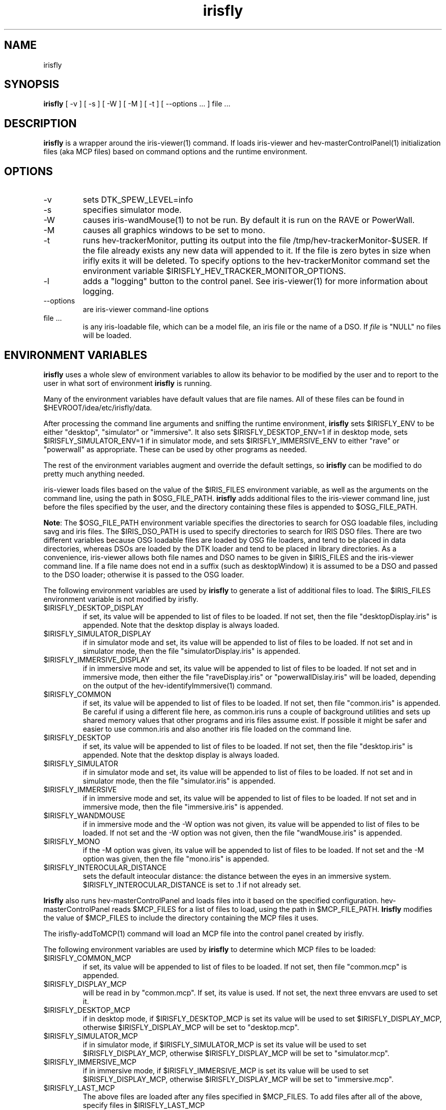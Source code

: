 .TH irisfly 1 "February 2011 (minor fix 2/2015, small update 8/2116)"

.SH NAME
irisfly

.SH SYNOPSIS 
.B irisfly
[ -v ] [ -s ] [ -W ] [ -M ] [ -t ] [ --options ... ] file ... 

.SH DESCRIPTION

\fBirisfly\fR is a wrapper around the iris-viewer(1) command.  If loads iris-viewer and
hev-masterControlPanel(1) initialization files (aka MCP files) based on command options and the
runtime environment.

.SH OPTIONS

.IP -v 
sets DTK_SPEW_LEVEL=info

.IP -s 
specifies simulator mode.

.IP -W 
causes iris-wandMouse(1) to not be run.  By default it is run on the RAVE or PowerWall.

.IP -M 
causes all graphics windows to be set to mono.

.IP -t
runs hev-trackerMonitor, putting its output into the file
/tmp/hev-trackerMonitor-$USER. If the file already exists any new data will
appended to it. If the file is zero bytes in size when irifly exits it will be
deleted. To specify options to the hev-trackerMonitor command
set the environment variable $IRISFLY_HEV_TRACKER_MONITOR_OPTIONS.

.IP -l 
adds a "logging" button to the control panel. See iris-viewer(1) for more
information about logging.

.IP --options
are iris-viewer command-line options

.IP "file ..."
is any iris-loadable file, which can be a model file, an iris file or the
name of a DSO.  If \fIfile\fR is "NULL" no files will be loaded.

.SH ENVIRONMENT VARIABLES

\fBirisfly\fR uses a whole slew of environment variables to allow its behavior to
be modified by the user and to report to the user in what sort of environment
\fBirisfly\fR is running.  

Many of the environment variables have default values that are file
names. All of these files can be found in $HEVROOT/idea/etc/irisfly/data.

After processing the command line arguments and sniffing the runtime
environment, \fBirisfly\fR sets $IRISFLY_ENV to be either "desktop",
"simulator" or "immersive".  It also sets $IRISFLY_DESKTOP_ENV=1 if in desktop
mode, sets $IRISFLY_SIMULATOR_ENV=1 if in simulator mode, and sets
$IRISFLY_IMMERSIVE_ENV to either "rave" or "powerwall" as appropriate.  These
can be used by other programs as needed.

The rest of the environment variables augment and override the default
settings, so \fBirisfly\fR can be modified to do pretty much anything
needed.

iris-viewer loads files based on the value of the $IRIS_FILES environment
variable, as well as the arguments on the command line, using the path in
$OSG_FILE_PATH. \fBirisfly\fR adds additional files to the iris-viewer
command line, just before the files specified by the user, and the directory
containing these files is appended to $OSG_FILE_PATH.

\fBNote\fR: The $OSG_FILE_PATH environment variable specifies the directories to
search for OSG loadable files, including savg and iris files.  The
$IRIS_DSO_PATH is used to specify directories to search for IRIS DSO
files.  There are two different variables because OSG loadable files are
loaded by OSG file loaders, and tend to be placed in data directories,
whereas DSOs are loaded by the DTK loader and tend to be placed in library
directories.  As a convenience, iris-viewer allows both file names and DSO names
to be given in $IRIS_FILES and the iris-viewer command line.  If a file name
does not end in a suffix (such as desktopWindow) it is assumed to be a DSO
and passed to the DSO loader; otherwise it is passed to the OSG loader.

The following environment variables are used by \fBirisfly\fR to 
generate a list of additional files to load.  The $IRIS_FILES environment
variable is not modified by irisfly.

.IP $IRISFLY_DESKTOP_DISPLAY
if set, its value will be appended to list of files to be loaded.  If
not set, then the file "desktopDisplay.iris" is appended.  Note that the
desktop display is always loaded.

.IP $IRISFLY_SIMULATOR_DISPLAY
if in simulator mode and set, its value will be appended to list of files to be loaded.  If
not set and in simulator mode, then the file "simulatorDisplay.iris" is appended.

.IP $IRISFLY_IMMERSIVE_DISPLAY
if in immersive mode and set, its value will be appended to list of files to be loaded.  If
not set and in immersive mode, then either the file "raveDisplay.iris" or "powerwallDislay.iris" will be
loaded, depending on the output of the hev-identifyImmersive(1) command.

.IP $IRISFLY_COMMON
if set, its value will be appended to list of files to be loaded.  If not set, then file
"common.iris" is appended.  Be careful if using a different file here, as
common.iris runs a couple of background utilities and sets up shared memory
values that other programs and iris files assume exist.  If possible it
might be safer and easier to use common.iris and also another iris file
loaded on the command line.

.IP $IRISFLY_DESKTOP
if set, its value will be appended to list of files to be loaded.  If
not set, then the file "desktop.iris" is appended.  Note that the
desktop display is always loaded.

.IP $IRISFLY_SIMULATOR
if in simulator mode and set, its value will be appended to list of files to be loaded.  If
not set and in simulator mode, then the file "simulator.iris" is appended.

.IP $IRISFLY_IMMERSIVE
if in immersive mode and set, its value will be appended to list of files to be loaded.  If
not set and in immersive mode, then the file "immersive.iris" is appended.

.IP $IRISFLY_WANDMOUSE
if in immersive mode and the -W option was not given, its value will be appended to list of files to be loaded.  If
not set and the -W option was not given, then the file "wandMouse.iris" is appended.

.IP $IRISFLY_MONO
if the -M option was given, its value will be appended to list of files to be loaded.  If
not set and the -M option was given, then the file "mono.iris" is appended.

.IP $IRISFLY_INTEROCULAR_DISTANCE
sets the default inteocular distance: the distance between the eyes
in an immersive system. $IRISFLY_INTEROCULAR_DISTANCE is set to .1
if not already set.

.P
\fBIrisfly\fR also runs hev-masterControlPanel and loads files into it based
on the specified configuration.  hev-masterControlPanel reads $MCP_FILES for
a list of files to load, using the path in $MCP_FILE_PATH.  \fBIrisfly\fR
modifies the value of $MCP_FILES to include the directory containing the MCP
files it uses.

The irisfly-addToMCP(1) command will load an MCP file into the control panel
created by irisfly.

The following environment variables are used by \fBirisfly\fR to determine
which MCP files to be loaded:

.IP $IRISFLY_COMMON_MCP
if set, its value will be appended to list of files to be loaded.  If
not set, then file "common.mcp" is appended.

.IP $IRISFLY_DISPLAY_MCP
will be read in by "common.mcp".  If set, its value is used.  If not set,
the next three envvars are used to set it.

.IP $IRISFLY_DESKTOP_MCP
if in desktop mode, if $IRISFLY_DESKTOP_MCP is set its value will be used to
set $IRISFLY_DISPLAY_MCP, otherwise $IRISFLY_DISPLAY_MCP will be set to "desktop.mcp".

.IP $IRISFLY_SIMULATOR_MCP
if in simulator mode, if $IRISFLY_SIMULATOR_MCP is set its value will be used to
set $IRISFLY_DISPLAY_MCP, otherwise $IRISFLY_DISPLAY_MCP will be set to "simulator.mcp".

.IP $IRISFLY_IMMERSIVE_MCP
if in immersive mode, if $IRISFLY_IMMERSIVE_MCP is set its value will be used to
set $IRISFLY_DISPLAY_MCP, otherwise $IRISFLY_DISPLAY_MCP will be set to "immersive.mcp".

.IP $IRISFLY_LAST_MCP
The above files are loaded after any files specified in $MCP_FILES.  To add
files after all of the above, specify files in $IRISFLY_LAST_MCP

.IP $IRISFLY_MCP_X11_IMMERSIVE_OPTIONS
is used to pass X11 options to programs started by the
\fBirisfly\fR-supplied MCP files in an immersive environment.  If the
environment is not immersive, $IRISFLY_MCP_X11_IMMERSIVE_OPTIONS is ignored.
If $IRISFLY_MCP_X11_IMMERSIVE_OPTIONS is set, \fBirisfly\fR will just pass
it through unmodified.  If $IRISFLY_MCP_X11_IMMERSIVE_OPTIONS is not set it
will get set to the value "-geometry +512+0".  The motivation behind
$IRISFLY_MCP_X11_IMMERSIVE_OPTIONS is to cause GUI windows to be positioned
within the viewport of the immersive screen.

.IP $IRISFLY_HEV_TRACKER_MONITOR_OPTIONS
can be used to pass options to the hev-trackerMonitor program. See the -t
option above for more details.

.IP $__GL_FSAA_MODE
is used to specify the Nvidia FSAA mode. The default is 14.
To turn FSSA off, set to 0. To see a list execute the command:

	\fBnvidia-settings --query=fsaa --verbose\fR

For example: \fBenv __GL_FSAA_MODE=0 ./rundemo\fR

 
.P
The default MCP files read in other MCP files.  For example, desktop.mcp
reads in desktopWand.mcp.
To modify the desktop menus, $IRISFLY_DESKTOP_MCP could be set to
an alternative file, or the default file desktopWand.mcp could be
replaced by another file named desktopWand.mcp that is found earlier
in $MCP_FILE_PATH.

.P
Some of the MCP files call hev-shmOnOff(1) to cause  


programs to be run when
their virtual button is clicked. (A click is an on-off sequence, so all of
the hev-shmOnOff input files only specify what to do when the button is
pressed, and ignores button releases.)  To allow the commands to be
overridden, the hev-shmOnOff commands just run shell scripts, which can be
replaced by other shell scripts with the same name that appear earlier in
the $PATH envvar.

.P
\fBirisfly\fR sets the envvar $IRISFLY_HIDE_SHOW_WINDOWS to the name of a
scratch file that will keep a list of X11 window names that will be passed
to the irisfly-showWindows(1) and irisfly-hideWindows(1) commands.  Window
names can be added to this file using the command irisfly-addWindowName(1),
or just append the window name to the file, whatever's easier.  Similarly,
irisfly-removeWindowName(1) can be used to remove a window name from the
file. 

irisfly-addAndShowWindow(1) can be handy to both hide and remove a window
from the $IRISFLY_HIDE_SHOW_WINDOWS list, and and
irisfly-removeAndHideWindow(1) can be handy to both show and add a window to
the $IRISFLY_HIDE_SHOW_WINDOWS list.


See iris.mcp for an example of adding a window name to this file, and
immersive.mcp for an example of button that uses irisfly-showWindows and
irisfly-hideWindows.

.P
Many HEV programs use the "selector" convention to designate when a program
is active or inactive. An active program will consider data from shared
system devices such as the wand to be directed to them, and when inactive it
will ignore such input.  The convention is that a word is written into a
shared memory file and if the word matches the application's self-chosen
word then the application considers itself active and will respond to
input from these devices. The irisfly-select(1) and irisfly-deselect(2)
commands can be used to easily set and clear the word in the shared memory file. The
hev-relativeMove(1) command contains a more thorough discussion of the
selector. Also see hev-probe(1) for a simple example.

.P
Just before running iris-viewer, \fBirisfly\fR will run the command in the
variable $IRISFLY_PRE_VIEWER_COMMANDS.

Just after iris-viewer returns, \fBirisfly\fR will run the command in the
variable $IRISFLY_POST_VIEWER_COMMANDS.

Just before \fBirisfly\fR exits, \fBirisfly\fR will run the command in the
variable $IRISFLY_EXIT_COMMANDS.

.SH SEE ALSO

hev-relativeMove(1), hev-probe(1), hev-shmOnOff(1), irisfly-addAndShowWindow(1),
irisfly-addToMCP(1), irisfly-addWindowName(1), irisfly-deselect(1),
irisfly-hideWindows(1), irisfly-removeAndHideWindow(1),
irisfly-removeWindowName(1), irisfly-select(1), irisfly-showWindows

.SH AUTHOR

.PP
John Kelso, kelso@nist.gov
.br
NIST High Performance Computing and Visualization Group
.br
February 2011
.br
\fBhttp://www.nist.gov/mcsd/hpcvg/\fR

